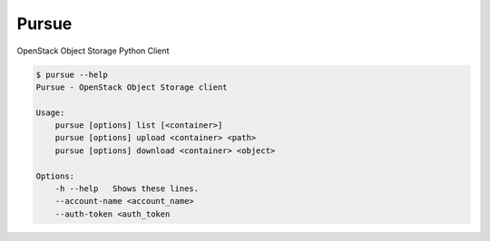 Pursue
======

.. image:: http://img.shields.io/pypi/v/pursue.svg
    :target: https://pypi.python.org/pypi/pursue
    :alt: Latest version

.. image:: http://img.shields.io/pypi/dm/pursue.svg
    :target: https://pypi.python.org/pypi/pursue
    :alt: Number of PyPI downloads

.. image:: https://secure.travis-ci.org/jaimegildesagredo/pursue.svg?branch=master
    :target: http://travis-ci.org/jaimegildesagredo/pursue

OpenStack Object Storage Python Client


.. code-block:: bash

    $ pursue --help
    Pursue - OpenStack Object Storage client

    Usage:
        pursue [options] list [<container>]
        pursue [options] upload <container> <path>
        pursue [options] download <container> <object>

    Options:
        -h --help   Shows these lines.
        --account-name <account_name>
        --auth-token <auth_token
